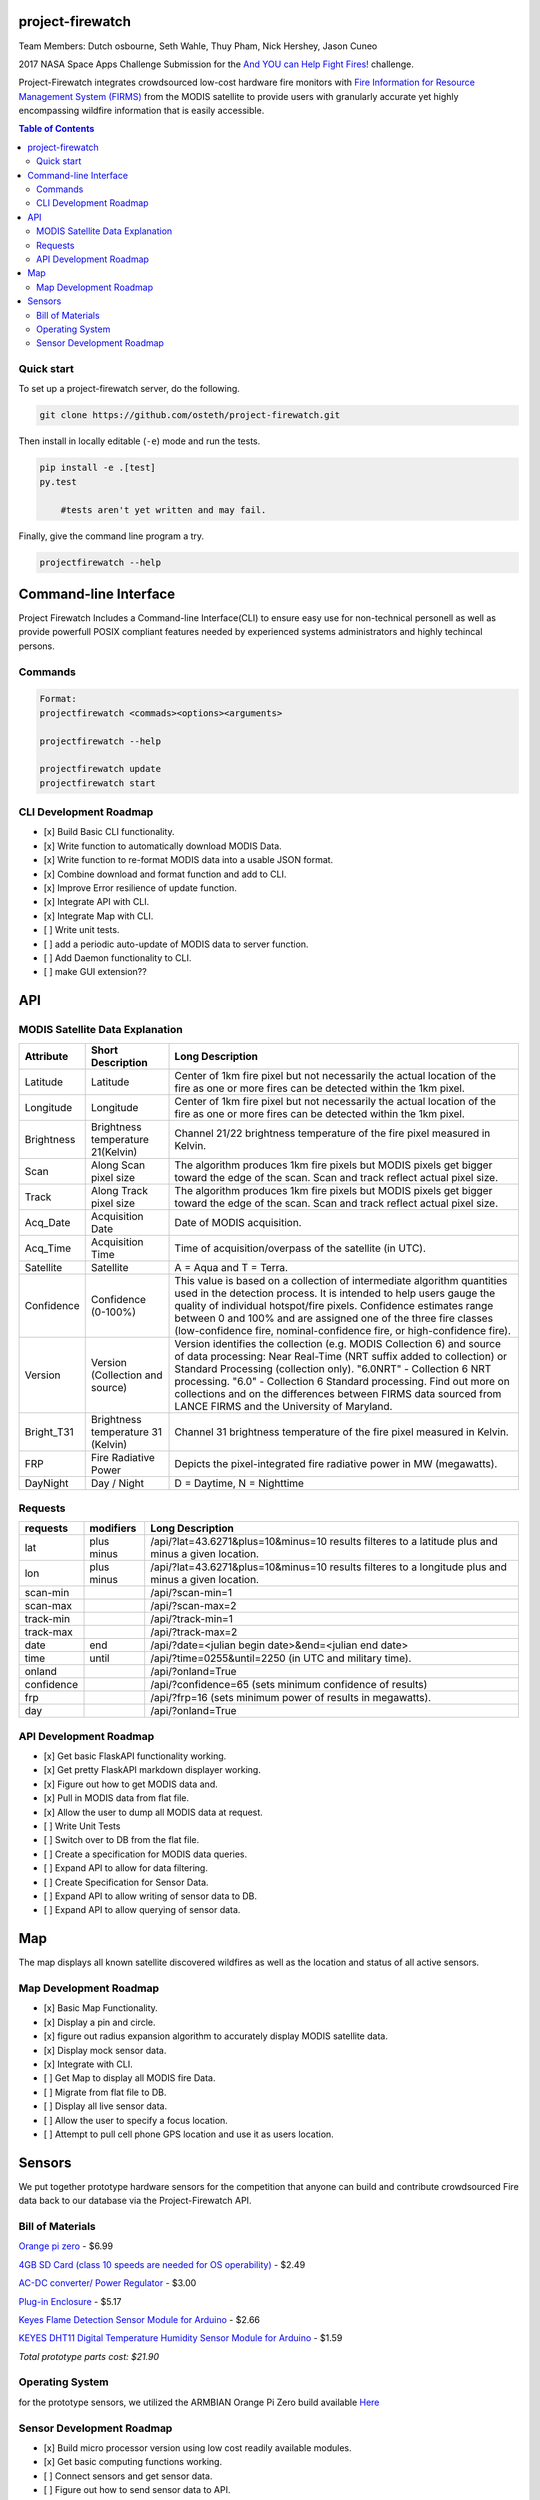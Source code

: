 project-firewatch
===================

Team Members:
Dutch osbourne, Seth Wahle, Thuy Pham, Nick Hershey, Jason Cuneo

.. image:: https://travis-ci.org/osteth/project-firewatch.svg
   :target: https://travis-ci.org/osteth/project-firewatch

.. image:: https://coveralls.io/repos/mapbox/project-firewatch/badge.png
   :target: https://coveralls.io/r/mapbox/project-firewatch

2017 NASA Space Apps Challenge Submission for the `And YOU can Help Fight Fires! <https://2017.spaceappschallenge.org/challenges/warning-danger-ahead/and-you-can-help-fight-fires/details>`_ challenge.

Project-Firewatch integrates crowdsourced low-cost hardware fire monitors with `Fire Information for Resource Management System (FIRMS) <https://earthdata.nasa.gov/earth-observation-data/near-real-time/firms>`_ from the MODIS satellite to 
provide users with granularly accurate yet highly encompassing wildfire information that is easily accessible.
   
.. image:: http://i.imgur.com/7tC5Ea5.png

.. raw:: html

    <embed>
    <div style="position: relative; padding-bottom: 56.25%; height: 0; overflow: hidden; max-width: 100%; height: auto;">
        <iframe src="//www.youtube.com/embed/89fEaPE4wlw" frameborder="0" allowfullscreen style="position: absolute; top: 0; left: 0; 
        width: 100%; height: 100%;"></iframe>
    </div>
    </embed>



.. contents:: **Table of Contents**
  :backlinks: none


Quick start
-------------------------

To set up a project-firewatch server, do the following.

.. code-block:: console

    git clone https://github.com/osteth/project-firewatch.git

Then install in locally editable (``-e``) mode and run the tests.

.. code-block:: console

    pip install -e .[test]
    py.test
	
	#tests aren't yet written and may fail.
	

Finally, give the command line program a try.

.. code-block:: console

    projectfirewatch --help


Command-line Interface
===========================
Project Firewatch Includes a Command-line Interface(CLI) to ensure easy use for non-technical personell as well as provide powerfull POSIX compliant
features needed by experienced systems administrators and highly techincal persons.

Commands
---------------------------
.. code-block:: console
        
        Format:
        projectfirewatch <commads><options><arguments>

	projectfirewatch --help

	projectfirewatch update
	projectfirewatch start	
	
	
CLI Development Roadmap
--------------------------- 
- [x] Build Basic CLI functionality.
- [x] Write function to automatically download MODIS Data.
- [x] Write function to re-format MODIS data into a usable JSON format. 
- [x] Combine download and format function and add to CLI.
- [x] Improve Error resilience of update function.
- [x] Integrate API with CLI.
- [x] Integrate Map with CLI.
- [ ] Write unit tests.
- [ ] add a periodic auto-update of MODIS data to server function.
- [ ] Add Daemon functionality to CLI.
- [ ] make GUI extension??

API
==========================

MODIS Satellite Data Explanation
-------------------------------------
+----------+-----------------------------------+------------------------------------------------------------------------------------+
|Attribute |Short Description                  |Long Description                                                                    |
+==========+===================================+====================================================================================+
|Latitude  |Latitude                           |Center of 1km fire pixel but not necessarily the actual location of                 |
|          |                                   |the fire as one or more fires can be detected within the 1km pixel.                 |
+----------+-----------------------------------+------------------------------------------------------------------------------------+
|Longitude |Longitude                          |Center of 1km fire pixel but not necessarily the actual location of                 |
|          |                                   |the fire as one or more fires can be detected within the 1km pixel.                 |
+----------+-----------------------------------+------------------------------------------------------------------------------------+
|Brightness|Brightness temperature 21(Kelvin)  |Channel 21/22 brightness temperature of the fire pixel measured in Kelvin.          |
+----------+-----------------------------------+------------------------------------------------------------------------------------+
|Scan	   |Along Scan pixel size              |The algorithm produces 1km fire pixels but MODIS pixels get bigger toward the edge  |
|          |                                   |of the scan. Scan and track reflect actual pixel size.                              |
+----------+-----------------------------------+------------------------------------------------------------------------------------+
|Track     |Along Track pixel size             |The algorithm produces 1km fire pixels but MODIS pixels get bigger toward the edge  |
|          |                                   |of the scan. Scan and track reflect actual pixel size.                              |
+----------+-----------------------------------+------------------------------------------------------------------------------------+
|Acq_Date  |Acquisition Date                   |Date of MODIS acquisition.                                                          |
+----------+-----------------------------------+------------------------------------------------------------------------------------+
|Acq_Time  |Acquisition Time                   |Time of acquisition/overpass of the satellite (in UTC).                             |
+----------+-----------------------------------+------------------------------------------------------------------------------------+
|Satellite |Satellite                          |A = Aqua and T = Terra.                                                             |
+----------+-----------------------------------+------------------------------------------------------------------------------------+
|Confidence|Confidence (0-100%)                |This value is based on a collection of intermediate algorithm quantities used in    |
|          |                                   |the detection process. It is intended to help users gauge the quality of individual |
|          |                                   |hotspot/fire pixels. Confidence estimates range between 0 and 100% and are assigned |
|          |                                   |one of the three fire classes (low-confidence fire, nominal-confidence fire, or     |
|          |                                   |high-confidence fire).                                                              |
+----------+-----------------------------------+------------------------------------------------------------------------------------+
|Version   |Version (Collection and source)    |Version identifies the collection (e.g. MODIS Collection 6) and source of data      |
|          |                                   |processing: Near Real-Time (NRT suffix added to collection) or Standard Processing  |
|          |                                   |(collection only). "6.0NRT" - Collection 6 NRT processing. "6.0" - Collection 6     |
|          |                                   |Standard processing. Find out more on collections and on the differences between    |
|          |                                   |FIRMS data sourced from LANCE FIRMS and the University of Maryland.                 |
+----------+-----------------------------------+------------------------------------------------------------------------------------+
|Bright_T31|Brightness temperature 31 (Kelvin) |Channel 31 brightness temperature of the fire pixel measured in Kelvin.             |
+----------+-----------------------------------+------------------------------------------------------------------------------------+
|FRP       |Fire Radiative Power               |Depicts the pixel-integrated fire radiative power in MW (megawatts).                |
+----------+-----------------------------------+------------------------------------------------------------------------------------+
|DayNight  |Day / Night                        | D = Daytime, N = Nighttime                                                         |
+----------+-----------------------------------+------------------------------------------------------------------------------------+



Requests
---------------------------

+----------+-----------------------------------+------------------------------------------------------------------------------------+
|requests  |modifiers                          |Long Description                                                                    |
+==========+===================================+====================================================================================+
|lat       |plus                               |/api/?lat=43.6271&plus=10&minus=10                                                  |
|          |minus                              |results filteres to a latitude plus and minus a given location.                     |
+----------+-----------------------------------+------------------------------------------------------------------------------------+
|lon       |plus                               |/api/?lat=43.6271&plus=10&minus=10                                                  |
|          |minus                              |results filteres to a longitude plus and minus a given location.                    |
+----------+-----------------------------------+------------------------------------------------------------------------------------+
|scan-min  |                                   |/api/?scan-min=1                                                                    |
+----------+-----------------------------------+------------------------------------------------------------------------------------+
|scan-max  |                                   |/api/?scan-max=2                                                                    |
+----------+-----------------------------------+------------------------------------------------------------------------------------+
|track-min |                                   |/api/?track-min=1                                                                   |
+----------+-----------------------------------+------------------------------------------------------------------------------------+
|track-max |                                   |/api/?track-max=2                                                                   |
+----------+-----------------------------------+------------------------------------------------------------------------------------+
|date      |end                                |/api/?date=<julian begin date>&end=<julian end date>                                |
+----------+-----------------------------------+------------------------------------------------------------------------------------+
|time      |until                              |/api/?time=0255&until=2250   (in UTC and military time).                            |
+----------+-----------------------------------+------------------------------------------------------------------------------------+
|onland    |                                   |/api/?onland=True                                                                   |
+----------+-----------------------------------+------------------------------------------------------------------------------------+
|confidence|                                   |/api/?confidence=65    (sets minimum confidence of results)                         |
+----------+-----------------------------------+------------------------------------------------------------------------------------+
|frp       |                                   |/api/?frp=16    (sets minimum power of results in megawatts).                       |
+----------+-----------------------------------+------------------------------------------------------------------------------------+
|day       |                                   |/api/?onland=True                                                                   |
+----------+-----------------------------------+------------------------------------------------------------------------------------+

API Development Roadmap
--------------------------
- [x] Get basic FlaskAPI functionality working.
- [x] Get pretty FlaskAPI markdown displayer working.
- [x] Figure out how to get MODIS data and.
- [x] Pull in MODIS data from flat file.	
- [x] Allow the user to dump all MODIS data at request. 
- [ ] Write Unit Tests
- [ ] Switch over to DB from the flat file.
- [ ] Create a specification for MODIS data queries. 
- [ ] Expand API to allow for data filtering.
- [ ] Create Specification for Sensor Data.
- [ ] Expand API to allow writing of sensor data to DB.
- [ ] Expand API to allow querying of sensor data.


Map
==========================
The map displays all known satellite discovered wildfires as well as the location and status of all active sensors. 

.. image:: https://i.imgur.com/RQYuLHp.png
.. image:: https://i.imgur.com/1v6zC9t.png

Map Development Roadmap
--------------------------
- [x] Basic Map Functionality.
- [x] Display a pin and circle.
- [x] figure out radius expansion algorithm to accurately display MODIS satellite data.
- [x] Display mock sensor data. 
- [x] Integrate with CLI. 
- [ ] Get Map to display all MODIS fire Data.
- [ ] Migrate from flat file to DB.
- [ ] Display all live sensor data. 
- [ ] Allow the user to specify a focus location.
- [ ] Attempt to pull cell phone GPS location and use it as users location.


Sensors
==========================
We put together prototype hardware sensors for the competition that anyone can build and contribute crowdsourced Fire data back to our database via the Project-Firewatch API.

.. image:: http://i.imgur.com/L6rXVhw.jpg

.. image:: http://i.imgur.com/JxMAmRT.jpg

.. image:: http://i.imgur.com/35RY8X0.jpg


Bill of Materials
-------------------------------

`Orange pi zero <https://www.aliexpress.com/store/product/New-Orange-Pi-Zero-H2-Quad-Core-Open-source-development-board-beyond-Raspberry-Pi/1553371_32760774493.html?spm=2114.12010108.0.0.RDPr6Z>`_ - $6.99

`4GB SD Card (class 10 speeds are needed for OS operability) <https://www.newegg.com/Product/Product.aspx?Item=9SIA6NC5CC2119&ignorebbr=1&nm_mc=KNC-GoogleMKP-PC&cm_mmc=KNC-GoogleMKP-PC-_-pla-_-Memory+%28Flash+Memory%29-_-9SIA6NC5CC2119&gclid=Cj0KEQjw0IvIBRDF0Yzq4qGE4IwBEiQATMQlMQhSEr8pf6-Yb8otvqncwqoa5_r9YIP59DElH3ynFrAaAtl58P8HAQ&gclsrc=aw.ds>`_ - $2.49

`AC-DC converter/ Power Regulator <http://www.hlktech.net/product_detail.php?ProId=60>`_ - $3.00

`Plug-in Enclosure <https://www.polycase.com/gs-2415>`_ - $5.17

`Keyes Flame Detection Sensor Module for Arduino <http://www.dx.com/p/arduino-flame-detection-sensor-module-135038#.WQQEg9LythE>`_ - $2.66

`KEYES DHT11 Digital Temperature Humidity Sensor Module for Arduino <http://www.gearbest.com/sensors/pp_218522.html>`_ - $1.59

*Total prototype parts cost: $21.90*

Operating System
--------------------------
for the prototype sensors, we utilized the ARMBIAN Orange Pi Zero build available `Here <https://dl.armbian.com/orangepizero/Ubuntu_xenial_default.7z>`_

Sensor Development Roadmap
----------------------------
- [x] Build micro processor version using low cost readily available modules. 
- [x] Get basic computing functions working.
- [ ] Connect sensors and get sensor data.
- [ ] Figure out how to send sensor data to API.
- [ ] Write client side application to gather and send data to API.
- [ ] Refactor to lower cost micro-controller (possibly arduino nano).
- [ ] write micro controller firmware.
- [ ] Impelment a battery.
- [ ] Design custom PCB.
- [ ] V1 sesor test build.
- [ ] V1 user trials.
- [ ] Design Enclosure.
- [ ] Enclosure fit test. 
- [ ] Develop automated testing fixturing and software for manufacturing.
- [ ] Enumerate Q/A standards. 
- [ ] Get contract manufacturing quotes.
- [ ] Deliver Build Documents and equiptment to Contract Manufacturer. 
- [ ] Develop packaging, and product ancelaries.
- [ ] Poduct launch, sales, and delivery.  